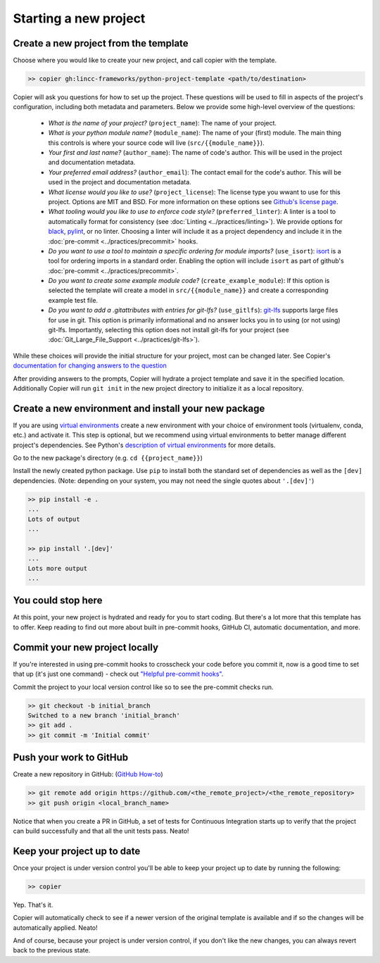 Starting a new project
===============================================================================


Create a new project from the template
-------------------------------------------------------------------------------

Choose where you would like to create your new project, and call copier with the template.

.. code-block:: bash

    >> copier gh:lincc-frameworks/python-project-template <path/to/destination>

Copier will ask you questions for how to set up the project. These questions will be used to fill in aspects of the project's configuration, including both metadata and parameters. Below we provide some high-level overview of the questions:

  * *What is the name of your project?* (``project_name``): The name of your project.
  * *What is your python module name?* (``module_name``): The name of your (first) module. The main thing this controls is where your source code will live (``src/{{module_name}}``).
  * *Your first and last name?* (``author_name``): The name of code's author.  This will be used in the project and documentation metadata.
  * *Your preferred email address?* (``author_email``): The contact email for the code's author. This will be used in the project and documentation metadata.
  * *What license would you like to use?* (``project_license``): The license type you wwant to use for this project. Options are MIT and BSD. For more information on these options see `Github's license page <https://docs.github.com/en/repositories/managing-your-repositorys-settings-and-features/customizing-your-repository/licensing-a-repository>`_.
  * *What tooling would you like to use to enforce code style?* (``preferred_linter``): A linter is a tool to automatically format for consistency (see :doc:`Linting <../practices/linting>`). We provide options for `black <https://black.readthedocs.io/en/stable/>`_, `pylint <https://pypi.org/project/pylint/>`_, or no linter. Choosing a linter will include it as a project dependency and include it in the :doc:`pre-commit <../practices/precommit>` hooks.
  * *Do you want to use a tool to maintain a specific ordering for module imports?* (``use_isort``): `isort <https://pycqa.github.io/isort/>`_ is a tool for ordering imports in a standard order. Enabling the option will include ``isort`` as part of github's :doc:`pre-commit <../practices/precommit>`.
  * *Do you want to create some example module code?* (``create_example_module``): If this option is selected the template will create a model in ``src/{{module_name}}`` and create a corresponding example test file.
  * *Do you want to add a .gitattributes with entries for git-lfs?* (``use_gitlfs``): `git-lfs <https://git-lfs.com/>`_ supports large files for use in git. This option is primarily informational and no answer locks you in to using (or not using) git-lfs. Importantly, selecting this option does not install git-lfs for your project (see :doc:`Git_Large_File_Support <../practices/git-lfs>`).

While these choices will provide the initial structure for your project, most can be changed later. See Copier's `documentation for changing answers to the question <https://copier.readthedocs.io/en/stable/updating/>`_

After providing answers to the prompts, Copier will hydrate a project template and save it in the specified location. Additionally Copier will run ``git init`` in the new project directory to initialize it as a local repository.

Create a new environment and install your new package
-------------------------------------------------------------------------------

If you are using `virtual environments <https://packaging.python.org/en/latest/glossary/#term-Virtual-Environment>`_ create a new environment with your choice of environment tools (virtualenv, conda, etc.) and activate it. This step is optional, but we recommend using virtual environments to better manage different project's dependencies. See Python's `description of virtual environments <https://packaging.python.org/en/latest/guides/installing-using-pip-and-virtual-environments/>`_ for more details.

Go to the new package's directory (e.g. ``cd {{project_name}}``)

Install the newly created python package. Use ``pip`` to install both the standard set of dependencies as well as the ``[dev]`` dependencies. (Note: depending on your system, you may not need the single quotes about ``'.[dev]'``)

.. code-block:: bash

    >> pip install -e .
    ...
    Lots of output
    ...

    >> pip install '.[dev]'
    ...
    Lots more output
    ...

You could stop here
-------------------------------------------------------------------------------

At this point, your new project is hydrated and ready for you to start coding. But there's a lot more that this template has to offer. Keep reading to find out more about built in pre-commit hooks, GitHub CI, automatic documentation, and more.

Commit your new project locally
-------------------------------------------------------------------------------

If you're interested in using pre-commit hooks to crosscheck your code before you commit it, now is a good time to set that up (it's just one command) - check out `"Helpful pre-commit hooks" <https://github.com/lincc-frameworks/python-project-template#helpful-pre-commit-hooks>`_.

Commit the project to your local version control like so to see the pre-commit checks run.

.. code-block:: bash

    >> git checkout -b initial_branch
    Switched to a new branch 'initial_branch'
    >> git add .
    >> git commit -m 'Initial commit'

Push your work to GitHub
-------------------------------------------------------------------------------

Create a new repository in GitHub: (`GitHub How-to <https://docs.github.com/en/get-started/quickstart/create-a-repo>`_)

.. code-block:: bash

    >> git remote add origin https://github.com/<the_remote_project>/<the_remote_repository>
    >> git push origin <local_branch_name>

Notice that when you create a PR in GitHub, a set of tests for Continuous Integration starts up to verify that the project can build successfully and that all the unit tests pass. Neato!

Keep your project up to date
-------------------------------------------------------------------------------

Once your project is under version control you'll be able to keep your project up to date by running the following:

.. code-block:: bash

    >> copier

Yep. That's it.

Copier will automatically check to see if a newer version of the original template is available and if so the changes will be automatically applied. Neato!

And of course, because your project is under version control, if you don't like the new changes, you can always revert back to the previous state.
